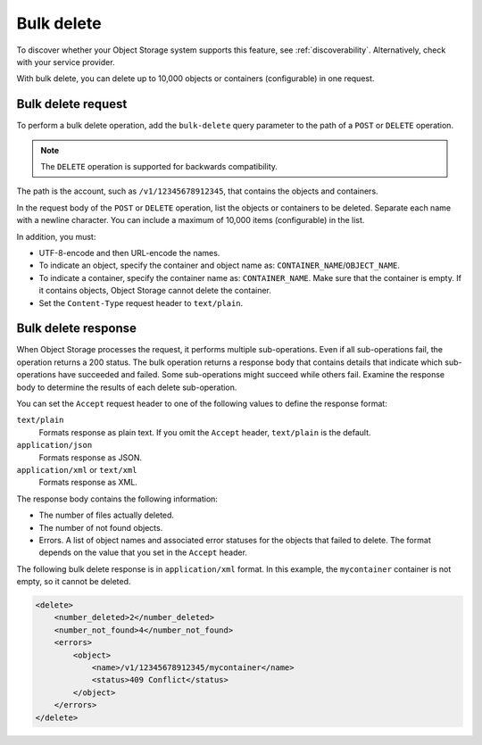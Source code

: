 .. _bulk-delete:

===========
Bulk delete
===========

To discover whether your Object Storage system supports this feature,
see :ref:`discoverability`. Alternatively, check with your service provider.

With bulk delete, you can delete up to 10,000 objects or containers
(configurable) in one request.

Bulk delete request
~~~~~~~~~~~~~~~~~~~

To perform a bulk delete operation, add the ``bulk-delete`` query
parameter to the path of a ``POST`` or ``DELETE`` operation.

.. note::

  The ``DELETE`` operation is supported for backwards compatibility.

The path is the account, such as ``/v1/12345678912345``, that contains
the objects and containers.

In the request body of the ``POST`` or ``DELETE`` operation, list the
objects or containers to be deleted. Separate each name with a newline
character. You can include a maximum of 10,000 items (configurable) in
the list.

In addition, you must:

-  UTF-8-encode and then URL-encode the names.

-  To indicate an object, specify the container and object name as:
   ``CONTAINER_NAME``/``OBJECT_NAME``.

-  To indicate a container, specify the container name as:
   ``CONTAINER_NAME``. Make sure that the container is empty. If it
   contains objects, Object Storage cannot delete the container.

-  Set the ``Content-Type`` request header to ``text/plain``.

Bulk delete response
~~~~~~~~~~~~~~~~~~~~

When Object Storage processes the request, it performs multiple
sub-operations. Even if all sub-operations fail, the operation returns a
200 status. The bulk operation returns a response body that contains
details that indicate which sub-operations have succeeded and failed.
Some sub-operations might succeed while others fail. Examine the
response body to determine the results of each delete sub-operation.

You can set the ``Accept`` request header to one of the following values
to define the response format:

``text/plain``
   Formats response as plain text. If you omit the
   ``Accept`` header, ``text/plain`` is the default.

``application/json``
   Formats response as JSON.

``application/xml`` or ``text/xml``
   Formats response as XML.

The response body contains the following information:

-  The number of files actually deleted.

-  The number of not found objects.

-  Errors. A list of object names and associated error statuses for the
   objects that failed to delete. The format depends on the value that
   you set in the ``Accept`` header.

The following bulk delete response is in ``application/xml`` format. In
this example, the ``mycontainer`` container is not empty, so it cannot
be deleted.

.. code::

    <delete>
        <number_deleted>2</number_deleted>
        <number_not_found>4</number_not_found>
        <errors>
            <object>
                <name>/v1/12345678912345/mycontainer</name>
                <status>409 Conflict</status>
            </object>
        </errors>
    </delete>

